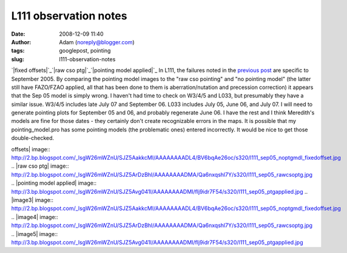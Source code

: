 L111 observation notes
######################
:date: 2008-12-09 11:40
:author: Adam (noreply@blogger.com)
:tags: googlepost, pointing
:slug: l111-observation-notes

`|fixed offsets|`_\ `|raw cso ptg|`_\ `|pointing model applied|`_
In L111, the failures noted in the `previous post`_ are specific to
September 2005. By comparing the pointing model images to the "raw cso
pointing" and "no pointing model" (the latter still have FAZO/FZAO
applied, all that has been done to them is aberration/nutation and
precession correction) it appears that the Sep 05 model is simply wrong.
I haven't had time to check on W3/4/5 and L033, but presumably they have
a similar issue. W3/4/5 includes late July 07 and September 06. L033
includes July 05, June 06, and July 07. I will need to generate pointing
plots for September 05 and 06, and probably regenerate June 06. I have
the rest and I think Meredith's models are fine for those dates - they
certainly don't create recognizable errors in the maps.
It is possible that my pointing\_model.pro has some pointing models (the
problematic ones) entered incorrectly. It would be nice to get those
double-checked.

.. _|image3|: http://2.bp.blogspot.com/_lsgW26mWZnU/SJZ5AakkcMI/AAAAAAAADL4/BV6bqAe26oc/s1600-h/l111_sep05_noptgmdl_fixedoffset.jpg
.. _|image4|: http://2.bp.blogspot.com/_lsgW26mWZnU/SJZ5ArDzBhI/AAAAAAAADMA/Qa6nxqshl7Y/s1600-h/l111_sep05_rawcsoptg.jpg
.. _|image5|: http://3.bp.blogspot.com/_lsgW26mWZnU/SJZ5Avg041I/AAAAAAAADMI/flj9idr7F54/s1600-h/l111_sep05_ptgapplied.jpg
.. _previous post: http://bolocam.blogspot.com/2008/08/pointing-model-failure.html

.. |fixed
offsets| image:: http://2.bp.blogspot.com/_lsgW26mWZnU/SJZ5AakkcMI/AAAAAAAADL4/BV6bqAe26oc/s320/l111_sep05_noptgmdl_fixedoffset.jpg
.. |raw cso
ptg| image:: http://2.bp.blogspot.com/_lsgW26mWZnU/SJZ5ArDzBhI/AAAAAAAADMA/Qa6nxqshl7Y/s320/l111_sep05_rawcsoptg.jpg
.. |pointing model
applied| image:: http://3.bp.blogspot.com/_lsgW26mWZnU/SJZ5Avg041I/AAAAAAAADMI/flj9idr7F54/s320/l111_sep05_ptgapplied.jpg
.. |image3| image:: http://2.bp.blogspot.com/_lsgW26mWZnU/SJZ5AakkcMI/AAAAAAAADL4/BV6bqAe26oc/s320/l111_sep05_noptgmdl_fixedoffset.jpg
.. |image4| image:: http://2.bp.blogspot.com/_lsgW26mWZnU/SJZ5ArDzBhI/AAAAAAAADMA/Qa6nxqshl7Y/s320/l111_sep05_rawcsoptg.jpg
.. |image5| image:: http://3.bp.blogspot.com/_lsgW26mWZnU/SJZ5Avg041I/AAAAAAAADMI/flj9idr7F54/s320/l111_sep05_ptgapplied.jpg
